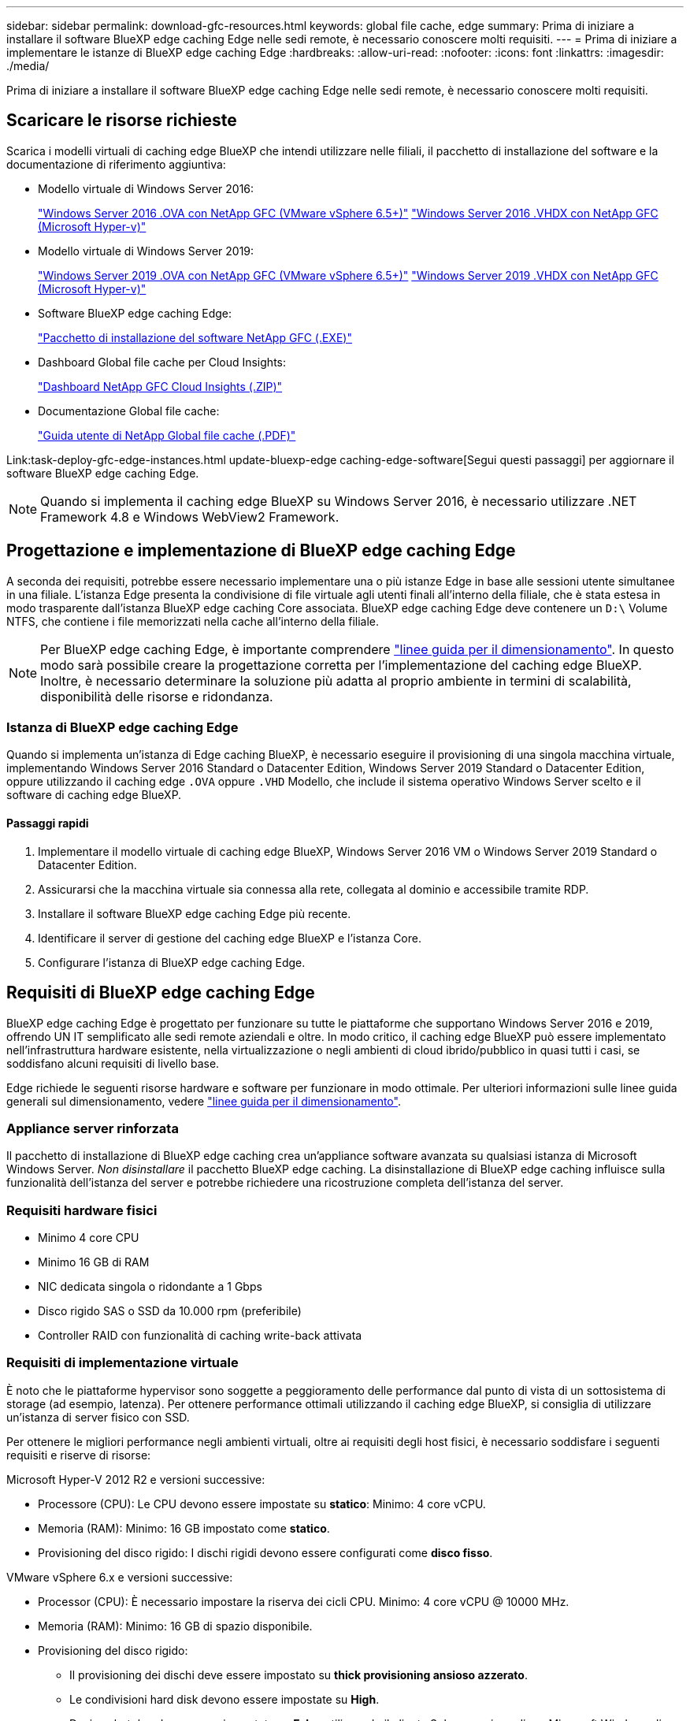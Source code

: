 ---
sidebar: sidebar 
permalink: download-gfc-resources.html 
keywords: global file cache, edge 
summary: Prima di iniziare a installare il software BlueXP edge caching Edge nelle sedi remote, è necessario conoscere molti requisiti. 
---
= Prima di iniziare a implementare le istanze di BlueXP edge caching Edge
:hardbreaks:
:allow-uri-read: 
:nofooter: 
:icons: font
:linkattrs: 
:imagesdir: ./media/


[role="lead"]
Prima di iniziare a installare il software BlueXP edge caching Edge nelle sedi remote, è necessario conoscere molti requisiti.



== Scaricare le risorse richieste

Scarica i modelli virtuali di caching edge BlueXP che intendi utilizzare nelle filiali, il pacchetto di installazione del software e la documentazione di riferimento aggiuntiva:

* Modello virtuale di Windows Server 2016:
+
https://repo.cloudsync.netapp.com/gfc/2k16-2.1.zip["Windows Server 2016 .OVA con NetApp GFC (VMware vSphere 6.5+)"^]
https://repo.cloudsync.netapp.com/gfc/2k16_GFC_2_2_0_41IMAGE.zip["Windows Server 2016 .VHDX con NetApp GFC (Microsoft Hyper-v)"^]

* Modello virtuale di Windows Server 2019:
+
https://repo.cloudsync.netapp.com/gfc/2k19-2.1.zip["Windows Server 2019 .OVA con NetApp GFC (VMware vSphere 6.5+)"^]
https://repo.cloudsync.netapp.com/gfc/2k19_GFC_2_2_0_41IMAGE.zip["Windows Server 2019 .VHDX con NetApp GFC (Microsoft Hyper-v)"^]

* Software BlueXP edge caching Edge:
+
https://repo.cloudsync.netapp.com/gfc/GFC-2-2-0-41-Release.exe["Pacchetto di installazione del software NetApp GFC (.EXE)"^]

* Dashboard Global file cache per Cloud Insights:
+
https://repo.cloudsync.netapp.com/gfc/ci-gfc-dashboards.zip["Dashboard NetApp GFC Cloud Insights (.ZIP)"]

* Documentazione Global file cache:
+
https://repo.cloudsync.netapp.com/gfc/Global%20File%20Cache%202.2.0%20User%20Guide.pdf["Guida utente di NetApp Global file cache (.PDF)"^]



Link:task-deploy-gfc-edge-instances.html update-bluexp-edge caching-edge-software[Segui questi passaggi] per aggiornare il software BlueXP edge caching Edge.


NOTE: Quando si implementa il caching edge BlueXP su Windows Server 2016, è necessario utilizzare .NET Framework 4.8 e Windows WebView2 Framework.



== Progettazione e implementazione di BlueXP edge caching Edge

A seconda dei requisiti, potrebbe essere necessario implementare una o più istanze Edge in base alle sessioni utente simultanee in una filiale. L'istanza Edge presenta la condivisione di file virtuale agli utenti finali all'interno della filiale, che è stata estesa in modo trasparente dall'istanza BlueXP edge caching Core associata. BlueXP edge caching Edge deve contenere un `D:\` Volume NTFS, che contiene i file memorizzati nella cache all'interno della filiale.


NOTE: Per BlueXP edge caching Edge, è importante comprendere link:concept-before-you-begin-to-deploy-gfc.html#sizing-guidelines["linee guida per il dimensionamento"]. In questo modo sarà possibile creare la progettazione corretta per l'implementazione del caching edge BlueXP. Inoltre, è necessario determinare la soluzione più adatta al proprio ambiente in termini di scalabilità, disponibilità delle risorse e ridondanza.



=== Istanza di BlueXP edge caching Edge

Quando si implementa un'istanza di Edge caching BlueXP, è necessario eseguire il provisioning di una singola macchina virtuale, implementando Windows Server 2016 Standard o Datacenter Edition, Windows Server 2019 Standard o Datacenter Edition, oppure utilizzando il caching edge `.OVA` oppure `.VHD` Modello, che include il sistema operativo Windows Server scelto e il software di caching edge BlueXP.



==== Passaggi rapidi

. Implementare il modello virtuale di caching edge BlueXP, Windows Server 2016 VM o Windows Server 2019 Standard o Datacenter Edition.
. Assicurarsi che la macchina virtuale sia connessa alla rete, collegata al dominio e accessibile tramite RDP.
. Installare il software BlueXP edge caching Edge più recente.
. Identificare il server di gestione del caching edge BlueXP e l'istanza Core.
. Configurare l'istanza di BlueXP edge caching Edge.




== Requisiti di BlueXP edge caching Edge

BlueXP edge caching Edge è progettato per funzionare su tutte le piattaforme che supportano Windows Server 2016 e 2019, offrendo UN IT semplificato alle sedi remote aziendali e oltre. In modo critico, il caching edge BlueXP può essere implementato nell'infrastruttura hardware esistente, nella virtualizzazione o negli ambienti di cloud ibrido/pubblico in quasi tutti i casi, se soddisfano alcuni requisiti di livello base.

Edge richiede le seguenti risorse hardware e software per funzionare in modo ottimale. Per ulteriori informazioni sulle linee guida generali sul dimensionamento, vedere link:concept-before-you-begin-to-deploy-gfc.html#sizing-guidelines["linee guida per il dimensionamento"].



=== Appliance server rinforzata

Il pacchetto di installazione di BlueXP edge caching crea un'appliance software avanzata su qualsiasi istanza di Microsoft Windows Server. _Non disinstallare_ il pacchetto BlueXP edge caching. La disinstallazione di BlueXP edge caching influisce sulla funzionalità dell'istanza del server e potrebbe richiedere una ricostruzione completa dell'istanza del server.



=== Requisiti hardware fisici

* Minimo 4 core CPU
* Minimo 16 GB di RAM
* NIC dedicata singola o ridondante a 1 Gbps
* Disco rigido SAS o SSD da 10.000 rpm (preferibile)
* Controller RAID con funzionalità di caching write-back attivata




=== Requisiti di implementazione virtuale

È noto che le piattaforme hypervisor sono soggette a peggioramento delle performance dal punto di vista di un sottosistema di storage (ad esempio, latenza). Per ottenere performance ottimali utilizzando il caching edge BlueXP, si consiglia di utilizzare un'istanza di server fisico con SSD.

Per ottenere le migliori performance negli ambienti virtuali, oltre ai requisiti degli host fisici, è necessario soddisfare i seguenti requisiti e riserve di risorse:

Microsoft Hyper-V 2012 R2 e versioni successive:

* Processore (CPU): Le CPU devono essere impostate su *statico*: Minimo: 4 core vCPU.
* Memoria (RAM): Minimo: 16 GB impostato come *statico*.
* Provisioning del disco rigido: I dischi rigidi devono essere configurati come *disco fisso*.


VMware vSphere 6.x e versioni successive:

* Processor (CPU): È necessario impostare la riserva dei cicli CPU. Minimo: 4 core vCPU @ 10000 MHz.
* Memoria (RAM): Minimo: 16 GB di spazio disponibile.
* Provisioning del disco rigido:
+
** Il provisioning dei dischi deve essere impostato su *thick provisioning ansioso azzerato*.
** Le condivisioni hard disk devono essere impostate su *High*.
** Devices.hotplug deve essere impostato su *False* utilizzando il client vSphere per impedire a Microsoft Windows di presentare dischi di caching edge BlueXP come rimovibili.


* Rete: L'interfaccia di rete deve essere impostata su *VMXNET3* (potrebbe essere necessario utilizzare VM Tools).


Edge funziona su Windows Server 2016 e 2019, quindi la piattaforma di virtualizzazione deve supportare il sistema operativo, oltre all'integrazione con utility che migliorano le performance del sistema operativo guest della macchina virtuale e la gestione della macchina virtuale, come VM Tools.



=== Requisiti di dimensionamento delle partizioni

* C: - Minimo 250 GB (volume di sistema/boot)
* D: Minimo 1 TB (volume di dati separato per Global file cache Intelligent file cache*)


*La dimensione minima è il doppio del set di dati attivo. Il volume cache (D:) può essere esteso ed è limitato solo dalle limitazioni del file system NTFS di Microsoft Windows.



=== Requisiti del disco Global file cache Intelligent file cache

La latenza del disco sul disco Global file cache Intelligent file cache (D:) deve garantire una latenza media dei dischi i/o inferiore a 0,5 ms e un throughput di 1 MiBps per utente simultaneo.

Per ulteriori informazioni, consultare https://repo.cloudsync.netapp.com/gfc/Global%20File%20Cache%202.2.0%20User%20Guide.pdf["Guida utente di NetApp Global file cache"^].



=== Networking

* Firewall: Le porte TCP devono essere consentite tra le istanze di BlueXP edge caching Edge e Management Server e Core.
+
Porte TCP per caching edge BlueXP: 443 (HTTPS - LMS), 6618 - 6630.

* I dispositivi di ottimizzazione di rete (come Riverbed Steelhead) devono essere configurati per il pass-thru delle porte specifiche di caching edge BlueXP (TCP 6618-6630).




=== Best practice per workstation client e applicazioni

Il caching edge BlueXP si integra in modo trasparente negli ambienti dei clienti, consentendo agli utenti di accedere ai dati centralizzati utilizzando le workstation client, eseguendo applicazioni aziendali. Utilizzando il caching edge BlueXP, l'accesso ai dati avviene attraverso una mappatura diretta del disco o uno spazio dei nomi DFS. Per ulteriori informazioni su BlueXP edge caching fabric, Intelligent file Caching e sugli aspetti chiave del software, consultare link:concept-before-you-begin-to-deploy-gfc.html["Prima di iniziare a implementare il caching edge BlueXP"^] sezione.

Per garantire un'esperienza e performance ottimali, è importante rispettare i requisiti e le Best practice del client Microsoft Windows, come descritto nella Global file cache User Guide. Questo vale per tutte le versioni di Microsoft Windows.

Per ulteriori informazioni, consultare https://repo.cloudsync.netapp.com/gfc/Global%20File%20Cache%202.2.0%20User%20Guide.pdf["Guida utente di NetApp Global file cache"^].



=== Best practice per firewall e antivirus

Sebbene il caching edge BlueXP faccia un ragionevole sforzo per verificare che le suite di applicazioni antivirus più comuni siano compatibili con Global file cache, NetApp non può garantire e non è responsabile di eventuali incompatibilità o problemi di performance causati da questi programmi o dai relativi aggiornamenti, service pack o modifiche.

NetApp sconsiglia l'installazione o l'applicazione di soluzioni antivirus o di monitoraggio su qualsiasi istanza abilitata per il caching edge BlueXP (Core o Edge). Nel caso in cui una soluzione venga installata, a scelta o in base a policy, è necessario applicare le seguenti Best practice e raccomandazioni. Per le suite antivirus più comuni, consultare l'Appendice A nella https://repo.cloudsync.netapp.com/gfc/Global%20File%20Cache%202.2.0%20User%20Guide.pdf["Guida utente di NetApp Global file cache"^].



=== Impostazioni del firewall

* Firewall Microsoft:
+
** Mantenere le impostazioni predefinite del firewall.
** Consiglio: Lasciare le impostazioni e i servizi firewall Microsoft all'impostazione predefinita OFF e non avviarlo per le istanze standard di BlueXP edge caching Edge.
** Consiglio: Lasciare I servizi e le impostazioni firewall Microsoft impostate su ON e avviarle per le istanze di Edge che eseguono anche il ruolo di controller di dominio.


* Firewall aziendale:
+
** L'istanza di BlueXP edge caching Core è in attesa sulle porte TCP 6618-6630, assicurarsi che le istanze di BlueXP edge caching Edge possano connettersi a queste porte TCP.
** Le istanze di caching edge BlueXP richiedono comunicazioni con il server di gestione del caching edge BlueXP sulla porta TCP 443 (HTTPS).


* Le soluzioni/i dispositivi di ottimizzazione di rete devono essere configurati per passare attraverso le porte specifiche del caching edge BlueXP.




=== Best practice antivirus

NetApp ha testato i prodotti antivirus più comunemente utilizzati, tra cui Cylance, McAfee, Symantec, Sophos, Trend Micro, Kaspersky, Crowd Strike, Cisco AMP, Tannium e Windows Defender da utilizzare insieme al caching edge BlueXP. Il software antivirus deve essere certificato da NetApp ed è supportato solo se configurato con l'elenco di esclusione appropriato. Vedere l'Appendice A nella https://repo.cloudsync.netapp.com/gfc/Global%20File%20Cache%202.2.0%20User%20Guide.pdf["Guida utente di NetApp Global file cache"^]


NOTE: L'aggiunta di un antivirus a un'appliance Edge può introdurre un impatto del 10-20% sulle performance degli utenti.

Per ulteriori informazioni, consultare https://repo.cloudsync.netapp.com/gfc/Global%20File%20Cache%202.2.0%20User%20Guide.pdf["Guida utente di NetApp Global file cache"^].



==== Configurare le esclusioni

Il software antivirus o altre utilità di indicizzazione o scansione di terze parti non devono mai eseguire la scansione del disco D: Sull'istanza di Edge. Queste scansioni dell'unità edge server D: Comportano numerose richieste di apertura dei file per l'intero namespace della cache. In questo modo, i file fetch sulla WAN su tutti i file server vengono ottimizzati nel data center. Si verificherà un flooding della connessione WAN e un carico non necessario sull'istanza di Edge, con conseguente peggioramento delle performance.

Oltre al disco D:, la seguente directory e i seguenti processi di caching edge BlueXP dovrebbero essere generalmente esclusi da tutte le applicazioni antivirus:

* `C:\Program Files\TalonFAST\`
* `C:\Program Files\TalonFAST\Bin\LMClientService.exe`
* `C:\Program Files\TalonFAST\Bin\LMServerService.exe`
* `C:\Program Files\TalonFAST\Bin\Optimus.exe`
* `C:\Program Files\TalonFAST\Bin\tafsexport.exe`
* `C:\Program Files\TalonFAST\Bin\tafsutils.exe`
* `C:\Program Files\TalonFAST\Bin\tapp.exe`
* `C:\Program Files\TalonFAST\Bin\TappN.exe`
* `C:\Program Files\TalonFAST\Bin\FTLSummaryGenerator.exe`
* "C: File di programma TalonFAST Bin GfcCIAgentService.exe"
* `C:\Program Files\TalonFAST\Bin\RFASTSetupWizard.exe`
* `C:\Program Files\TalonFAST\Bin\TService.exe`
* `C:\Program Files\TalonFAST\Bin\tum.exe`
* `C:\Program Files\TalonFAST\FastDebugLogs\`
* `C:\Windows\System32\drivers\tfast.sys`
* `\\?\TafsMtPt:\` oppure `\\?\TafsMtPt*`
* `\Device\TalonCacheFS\`
* `\\?\GLOBALROOT\Device\TalonCacheFS\`
* `\\?\GLOBALROOT\Device\TalonCacheFS\*`




== Policy di supporto NetApp

Le istanze di edge caching BlueXP sono progettate specificamente come applicazione primaria in esecuzione su una piattaforma Windows Server 2016 e 2019. Il caching edge BlueXP richiede l'accesso prioritario alle risorse della piattaforma, ad esempio disco, memoria, interfacce di rete, e può porre richieste elevate su queste risorse. Le implementazioni virtuali richiedono riserve di memoria/CPU e dischi dalle performance elevate.

* Per le implementazioni delle filiali, i servizi e le applicazioni supportati sul server che esegue il caching edge BlueXP sono limitati a:
+
** DNS/DHCP
** Controller di dominio Active Directory (il caching edge BlueXP deve trovarsi su un volume separato)
** Servizi di stampa
** Microsoft System Center Configuration Manager (SCCM)
** BlueXP edge caching ha approvato agenti di sistema lato client e applicazioni antivirus


* Il supporto e la manutenzione NetApp si applicano solo al caching edge BlueXP.
* Software per la produttività delle linee di business, che in genere richiedono un uso intensivo delle risorse, ad esempio server di database, server di posta e così via, non sono supportati.
* Il cliente è responsabile di qualsiasi software di caching edge non BlueXP che potrebbe essere installato sul server che esegue il caching edge BlueXP:
+
** Se un pacchetto software di terze parti causa conflitti di software o risorse con il caching edge BlueXP o le prestazioni vengono compromesse, l'organizzazione di supporto NetApp potrebbe richiedere al cliente di disattivare o rimuovere il software dal server che esegue il caching edge BlueXP.
** È responsabilità del cliente per l'installazione, l'integrazione, il supporto e l'aggiornamento di qualsiasi software aggiunto al server che esegue l'applicazione di caching edge BlueXP.


* Le utility e gli agenti di gestione dei sistemi, come gli strumenti antivirus e gli agenti di licenza, potrebbero coesistere. Tuttavia, ad eccezione dei servizi e delle applicazioni supportati elencati in precedenza, queste applicazioni non sono supportate dal caching edge BlueXP e devono essere seguite le stesse linee guida di cui sopra:
+
** È responsabilità del cliente per l'installazione, l'integrazione, il supporto e l'aggiornamento di qualsiasi software aggiunto.
** Se un cliente installa un pacchetto software di terze parti che causa o si sospetta causi conflitti di software o risorse con il caching edge BlueXP o se le prestazioni sono compromesse, l'organizzazione di supporto di BlueXP edge caching potrebbe richiedere di disattivare/rimuovere il software.



